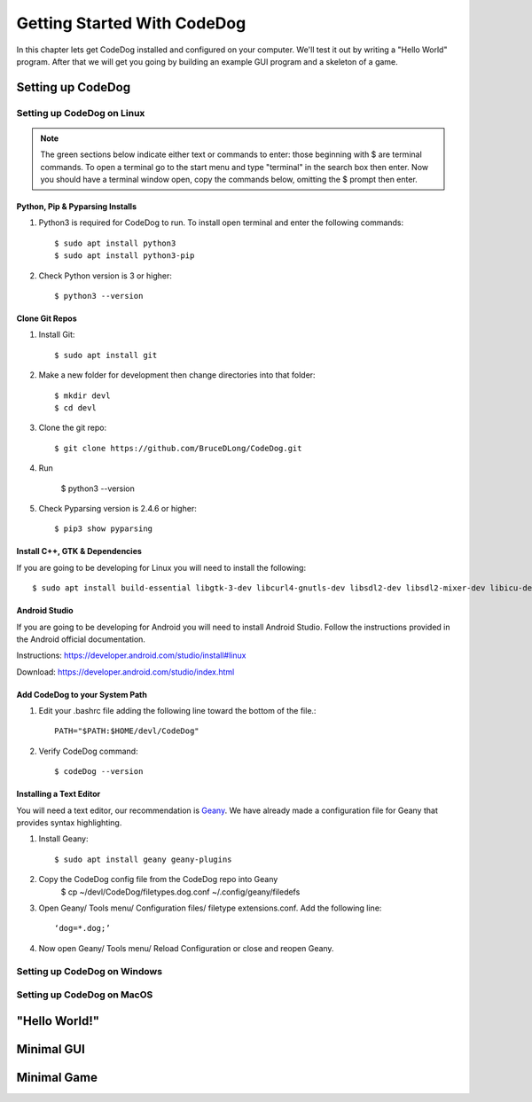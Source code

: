 ============================
Getting Started With CodeDog
============================

In this chapter lets get CodeDog installed and configured on your computer. We'll test it out by writing a "Hello World" program. After that we will get you going by building an example GUI program and a skeleton of a game.

Setting up CodeDog
===============================

Setting up CodeDog on Linux
---------------------------
.. note::
    The green sections below indicate either text or commands to enter: those beginning with $ are terminal commands.  To open a terminal go to the start menu and type "terminal" in the search box then enter.
    Now you should have a terminal window open, copy the commands below, omitting the $ prompt then enter.

Python, Pip & Pyparsing Installs
^^^^^^^^^^^^^^^^^^^^^^^^^^^^^^^^
#. Python3 is required for CodeDog to run. To install open terminal and enter the following commands::

    $ sudo apt install python3
    $ sudo apt install python3-pip

#. Check Python version is 3 or higher::

    $ python3 --version

Clone Git Repos
^^^^^^^^^^^^^^^
#. Install Git::

    $ sudo apt install git

#. Make a new folder for development then change directories into that folder::

    $ mkdir devl
    $ cd devl

#. Clone the git repo::

    $ git clone https://github.com/BruceDLong/CodeDog.git

#. Run 

    

    $ python3 --version

#. Check Pyparsing version is 2.4.6 or higher::

    $ pip3 show pyparsing

Install C++, GTK & Dependencies
^^^^^^^^^^^^^^^^^^^^^^^^^^^^^^^
If you are going to be developing for Linux you will need to install the following::

    $ sudo apt install build-essential libgtk-3-dev libcurl4-gnutls-dev libsdl2-dev libsdl2-mixer-dev libicu-dev libgmp-dev libncurses5-dev libwebsockets-dev

Android Studio
^^^^^^^^^^^^^^
If you are going to be developing for Android you will need to install Android Studio.  Follow the instructions provided in the Android official documentation.

Instructions: `<https://developer.android.com/studio/install#linux>`__

Download: `<https://developer.android.com/studio/index.html>`_

Add CodeDog to your System Path
^^^^^^^^^^^^^^^^^^^^^^^^^^^^^^^
#. Edit your .bashrc file adding the following line toward the bottom of the file.::

    PATH="$PATH:$HOME/devl/CodeDog"

#. Verify CodeDog command::

    $ codeDog --version

Installing a Text Editor
^^^^^^^^^^^^^^^^^^^^^^^^
You will need a text editor, our recommendation is `Geany <https://www.geany.org/>`_.   We have already made a configuration file for Geany that provides syntax highlighting.

#. Install Geany::

    $ sudo apt install geany geany-plugins

#. Copy the CodeDog config file from the CodeDog repo into Geany
    $ cp ~/devl/CodeDog/filetypes.dog.conf  ~/.config/geany/filedefs

#. Open Geany/ Tools menu/ Configuration files/ filetype extensions.conf.  Add the following line::

    ‘dog=*.dog;’

#. Now open Geany/ Tools menu/ Reload Configuration or close and reopen Geany.


Setting up CodeDog on Windows
-----------------------------


Setting up CodeDog on MacOS
---------------------------



"Hello World!"
==============


Minimal GUI
===========

Minimal Game
============
